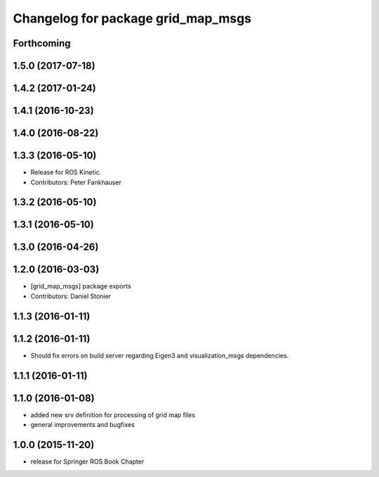 ^^^^^^^^^^^^^^^^^^^^^^^^^^^^^^^^^^^
Changelog for package grid_map_msgs
^^^^^^^^^^^^^^^^^^^^^^^^^^^^^^^^^^^

Forthcoming
-----------

1.5.0 (2017-07-18)
------------------

1.4.2 (2017-01-24)
------------------

1.4.1 (2016-10-23)
------------------

1.4.0 (2016-08-22)
------------------

1.3.3 (2016-05-10)
------------------
* Release for ROS Kinetic.
* Contributors: Peter Fankhauser

1.3.2 (2016-05-10)
------------------

1.3.1 (2016-05-10)
------------------

1.3.0 (2016-04-26)
------------------

1.2.0 (2016-03-03)
------------------
* [grid_map_msgs] package exports
* Contributors: Daniel Stonier

1.1.3 (2016-01-11)
------------------

1.1.2 (2016-01-11)
------------------
* Should fix errors on build server regarding Eigen3 and visualization_msgs dependencies.

1.1.1 (2016-01-11)
------------------

1.1.0 (2016-01-08)
-------------------
* added new srv definition for processing of grid map files
* general improvements and bugfixes

1.0.0 (2015-11-20)
-------------------
* release for Springer ROS Book Chapter
